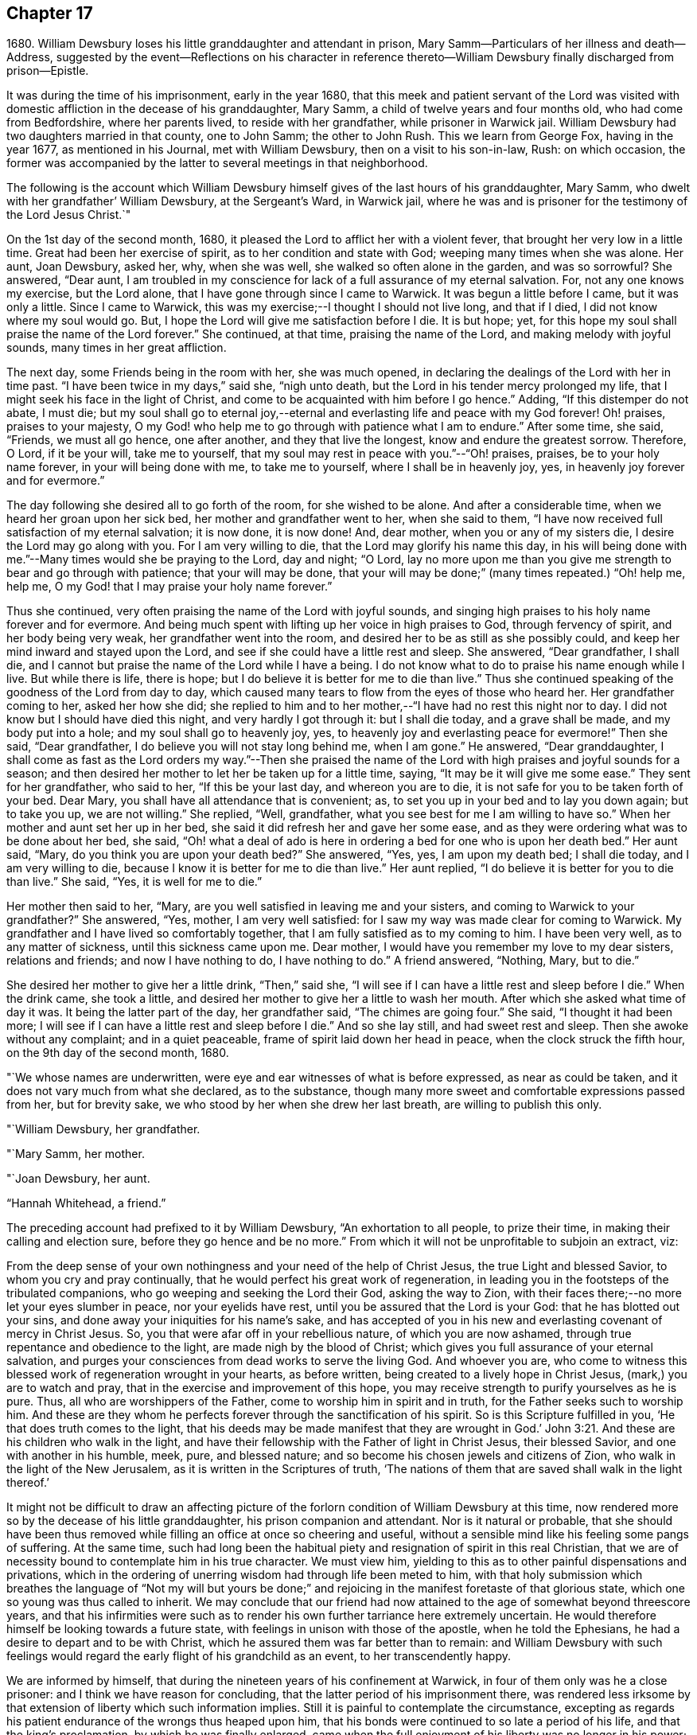 == Chapter 17

1680+++.+++ William Dewsbury loses his little granddaughter and attendant in prison,
Mary Samm--Particulars of her illness and death--Address,
suggested by the event--Reflections on his character in reference
thereto--William Dewsbury finally discharged from prison--Epistle.

It was during the time of his imprisonment, early in the year 1680,
that this meek and patient servant of the Lord was visited
with domestic affliction in the decease of his granddaughter,
Mary Samm, a child of twelve years and four months old, who had come from Bedfordshire,
where her parents lived, to reside with her grandfather, while prisoner in Warwick jail.
William Dewsbury had two daughters married in that county, one to John Samm;
the other to John Rush.
This we learn from George Fox, having in the year 1677, as mentioned in his Journal,
met with William Dewsbury, then on a visit to his son-in-law, Rush: on which occasion,
the former was accompanied by the latter to several meetings in that neighborhood.

The following is the account which William Dewsbury
himself gives of the last hours of his granddaughter,
Mary Samm, who dwelt with her grandfather`' William Dewsbury, at the Sergeant`'s Ward,
in Warwick jail,
where he was and is prisoner for the testimony of the Lord Jesus Christ.`"

On the 1st day of the second month, 1680,
it pleased the Lord to afflict her with a violent fever,
that brought her very low in a little time.
Great had been her exercise of spirit, as to her condition and state with God;
weeping many times when she was alone.
Her aunt, Joan Dewsbury, asked her, why, when she was well,
she walked so often alone in the garden, and was so sorrowful?
She answered, "`Dear aunt,
I am troubled in my conscience for lack of a full assurance of my eternal salvation.
For, not any one knows my exercise, but the Lord alone,
that I have gone through since I came to Warwick.
It was begun a little before I came, but it was only a little.
Since I came to Warwick, this was my exercise;--I thought I should not live long,
and that if I died, l did not know where my soul would go.
But, I hope the Lord will give me satisfaction before I die.
It is but hope; yet, for this hope my soul shall praise the name of the Lord forever.`"
She continued, at that time, praising the name of the Lord,
and making melody with joyful sounds, many times in her great affliction.

The next day, some Friends being in the room with her, she was much opened,
in declaring the dealings of the Lord with her in time past.
"`I have been twice in my days,`" said she, "`nigh unto death,
but the Lord in his tender mercy prolonged my life,
that I might seek his face in the light of Christ,
and come to be acquainted with him before I go hence.`"
Adding, "`If this distemper do not abate, I must die;
but my soul shall go to eternal joy,--eternal and
everlasting life and peace with my God forever!
Oh! praises, praises to your majesty,
O my God! who help me to go through with patience what I am to endure.`"
After some time, she said, "`Friends, we must all go hence, one after another,
and they that live the longest, know and endure the greatest sorrow.
Therefore, O Lord, if it be your will, take me to yourself,
that my soul may rest in peace with you.`"--"`Oh! praises, praises,
be to your holy name forever, in your will being done with me, to take me to yourself,
where I shall be in heavenly joy, yes, in heavenly joy forever and for evermore.`"

The day following she desired all to go forth of the room, for she wished to be alone.
And after a considerable time, when we heard her groan upon her sick bed,
her mother and grandfather went to her, when she said to them,
"`I have now received full satisfaction of my eternal salvation; it is now done,
it is now done!
And, dear mother, when you or any of my sisters die,
I desire the Lord may go along with you.
For I am very willing to die, that the Lord may glorify his name this day,
in his will being done with me.`"--Many times would she be praying to the Lord,
day and night; "`O Lord,
lay no more upon me than you give me strength to bear and go through with patience;
that your will may be done,
that your will may be done;`" (many times repeated.) "`Oh! help me, help me,
O my God! that I may praise your holy name forever.`"

Thus she continued, very often praising the name of the Lord with joyful sounds,
and singing high praises to his holy name forever and for evermore.
And being much spent with lifting up her voice in high praises to God,
through fervency of spirit, and her body being very weak,
her grandfather went into the room, and desired her to be as still as she possibly could,
and keep her mind inward and stayed upon the Lord,
and see if she could have a little rest and sleep.
She answered, "`Dear grandfather, I shall die,
and I cannot but praise the name of the Lord while I have a being.
I do not know what to do to praise his name enough while I live.
But while there is life, there is hope;
but I do believe it is better for me to die than live.`"
Thus she continued speaking of the goodness of the Lord from day to day,
which caused many tears to flow from the eyes of those who heard her.
Her grandfather coming to her, asked her how she did;
she replied to him and to her mother,--"`I have had no rest this night nor to day.
I did not know but I should have died this night, and very hardly I got through it:
but I shall die today, and a grave shall be made, and my body put into a hole;
and my soul shall go to heavenly joy, yes,
to heavenly joy and everlasting peace for evermore!`"
Then she said, "`Dear grandfather, I do believe you will not stay long behind me,
when I am gone.`"
He answered, "`Dear granddaughter,
I shall come as fast as the Lord orders my way.`"--Then she praised
the name of the Lord with high praises and joyful sounds for a season;
and then desired her mother to let her be taken up for a little time, saying,
"`It may be it will give me some ease.`"
They sent for her grandfather, who said to her, "`If this be your last day,
and whereon you are to die, it is not safe for you to be taken forth of your bed.
Dear Mary, you shall have all attendance that is convenient; as,
to set you up in your bed and to lay you down again; but to take you up,
we are not willing.`"
She replied, "`Well, grandfather, what you see best for me I am willing to have so.`"
When her mother and aunt set her up in her bed,
she said it did refresh her and gave her some ease,
and as they were ordering what was to be done about her bed, she said,
"`Oh! what a deal of ado is here in ordering a bed for one who is upon her death bed.`"
Her aunt said, "`Mary, do you think you are upon your death bed?`"
She answered, "`Yes, yes, I am upon my death bed; I shall die today,
and I am very willing to die, because I know it is better for me to die than live.`"
Her aunt replied, "`I do believe it is better for you to die than live.`"
She said, "`Yes, it is well for me to die.`"

Her mother then said to her, "`Mary,
are you well satisfied in leaving me and your sisters,
and coming to Warwick to your grandfather?`"
She answered, "`Yes, mother, I am very well satisfied:
for I saw my way was made clear for coming to Warwick.
My grandfather and I have lived so comfortably together,
that I am fully satisfied as to my coming to him.
I have been very well, as to any matter of sickness, until this sickness came upon me.
Dear mother, I would have you remember my love to my dear sisters, relations and friends;
and now I have nothing to do, I have nothing to do.`"
A friend answered, "`Nothing, Mary, but to die.`"

She desired her mother to give her a little drink, "`Then,`" said she,
"`I will see if I can have a little rest and sleep before I die.`"
When the drink came, she took a little,
and desired her mother to give her a little to wash her mouth.
After which she asked what time of day it was.
It being the latter part of the day, her grandfather said, "`The chimes are going four.`"
She said, "`I thought it had been more;
I will see if I can have a little rest and sleep before I die.`"
And so she lay still, and had sweet rest and sleep.
Then she awoke without any complaint; and in a quiet peaceable,
frame of spirit laid down her head in peace, when the clock struck the fifth hour,
on the 9th day of the second month, 1680.

"`We whose names are underwritten,
were eye and ear witnesses of what is before expressed, as near as could be taken,
and it does not vary much from what she declared, as to the substance,
though many more sweet and comfortable expressions passed from her, but for brevity sake,
we who stood by her when she drew her last breath, are willing to publish this only.

"`William Dewsbury, her grandfather.

"`Mary Samm, her mother.

"`Joan Dewsbury, her aunt.

"`Hannah Whitehead, a friend.`"

The preceding account had prefixed to it by William Dewsbury,
"`An exhortation to all people, to prize their time,
in making their calling and election sure, before they go hence and be no more.`"
From which it will not be unprofitable to subjoin an extract, viz:

From the deep sense of your own nothingness and your need of the help of Christ Jesus,
the true Light and blessed Savior, to whom you cry and pray continually,
that he would perfect his great work of regeneration,
in leading you in the footsteps of the tribulated companions,
who go weeping and seeking the Lord their God, asking the way to Zion,
with their faces there;--no more let your eyes slumber in peace,
nor your eyelids have rest, until you be assured that the Lord is your God:
that he has blotted out your sins, and done away your iniquities for his name`'s sake,
and has accepted of you in his new and everlasting covenant of mercy in Christ Jesus.
So, you that were afar off in your rebellious nature, of which you are now ashamed,
through true repentance and obedience to the light, are made nigh by the blood of Christ;
which gives you full assurance of your eternal salvation,
and purges your consciences from dead works to serve the living God.
And whoever you are,
who come to witness this blessed work of regeneration wrought in your hearts,
as before written, being created to a lively hope in Christ Jesus,
(mark,) you are to watch and pray, that in the exercise and improvement of this hope,
you may receive strength to purify yourselves as he is pure.
Thus, all who are worshippers of the Father, come to worship him in spirit and in truth,
for the Father seeks such to worship him.
And these are they whom he perfects forever through the sanctification of his spirit.
So is this Scripture fulfilled in you, '`He that does truth comes to the light,
that his deeds may be made manifest that they are wrought in God.`' John 3:21.
And these are his children who walk in the light,
and have their fellowship with the Father of light in Christ Jesus, their blessed Savior,
and one with another in his humble, meek, pure, and blessed nature;
and so become his chosen jewels and citizens of Zion,
who walk in the light of the New Jerusalem, as it is written in the Scriptures of truth,
'`The nations of them that are saved shall walk in the light thereof.`'

It might not be difficult to draw an affecting picture of the
forlorn condition of William Dewsbury at this time,
now rendered more so by the decease of his little granddaughter,
his prison companion and attendant.
Nor is it natural or probable,
that she should have been thus removed while
filling an office at once so cheering and useful,
without a sensible mind like his feeling some pangs of suffering.
At the same time,
such had long been the habitual piety and resignation of spirit in this real Christian,
that we are of necessity bound to contemplate him in his true character.
We must view him, yielding to this as to other painful dispensations and privations,
which in the ordering of unerring wisdom had through life been meted to him,
with that holy submission which breathes the language of "`Not my will but yours be
done;`" and rejoicing in the manifest foretaste of that glorious state,
which one so young was thus called to inherit.
We may conclude that our friend had now attained
to the age of somewhat beyond threescore years,
and that his infirmities were such as to render his own
further tarriance here extremely uncertain.
He would therefore himself be looking towards a future state,
with feelings in unison with those of the apostle, when he told the Ephesians,
he had a desire to depart and to be with Christ,
which he assured them was far better than to remain:
and William Dewsbury with such feelings would regard
the early flight of his grandchild as an event,
to her transcendently happy.

We are informed by himself, that during the nineteen years of his confinement at Warwick,
in four of them only was he a close prisoner: and I think we have reason for concluding,
that the latter period of his imprisonment there,
was rendered less irksome by that extension of liberty which such information implies.
Still it is painful to contemplate the circumstance,
excepting as regards his patient endurance of the wrongs thus heaped upon him,
that his bonds were continued to so late a period of his life,
and that the king`'s proclamation, by which he was finally enlarged,
came when the full enjoyment of his liberty was no longer in his power;
being then not only advanced in years,
but greatly disabled through a series of imprisonments and sufferings for so many years.
In the year 1686, about eighteen months before he died,
towards the conclusion of one of his epistles to Friends,
we find the following affecting paragraph.

My dear Friends, through the sharp persecutions that were endured in the heat of the day,
and many long imprisonments; being nineteen years a prisoner in this town of Warwick,
and four of them kept a close prisoner,
it has pleased God to permit my health to be impaired,
so that many times I am forced to rest two or three times,
in going to the meeting in the town, not being of ability to travel as in years past.
I do, in the love of God, visit you with this epistle,
desiring it may be carefully read in the fear of the Lord,
in the assemblies of his people,
that peace and unity may be amongst you in the name of our Lord Jesus Christ.
Amen.

The following "`general epistle to Friends,
from this ancient servant of Christ,`" may here be introduced.

My dear Friends and brethren, who are called out of the world,
and plucked as brands out of the fire, by the heavenly power of God,
who has convinced you of his everlasting truth, in the light of Jesus Christ:
as you have received the truth in some measure, watch and pray,
and believe in the name of Christ;
that you may feel his power in the heavenly inspiration of his blessed spirit,
to lay judgment to the line and righteousness to the plummet,
that all that is not obedient to the light of Christ, may be kept down,
and buried in the heavenly baptism under the sentence of death;
as it was and is with all the children of God,
who have received the sentence of death in ourselves,
that we may have no confidence in ourselves, but trust alone in the living God.
This will keep you all in the sweet, seasoned, savory spirit of life, in all your words,
trading, and dealings among the children of men.
Then will you, who retain the savor of the heavenly life in the blessed truth,
be manifest and known to all people as the salt of the earth;
so that every one according to your measure may be felt, upon all occasions,
continually flowing forth, in the savory spirit of life,
to the comfort of your own families, and the city of God,
who over all is blessed forever!

And, my dear Friends, I desire all to be watchful,
that not any come short of what is required of them,
both rulers of families and parents of children.
While you have a day to be with them, call your families together to wait upon the Lord,
in the fear of his name.
Certainly, the Lord will answer the end of your endeavors,
by causing the savory life to flow through you, to season your servants and children;
that the church of God may be in every particular family and habitation of his people.

Great is the concern upon my spirit for the children of
all who profess the blessed truth of God,
that all parents may stand in their places,
and bring up their children in the fear of the Lord.
And that while in their minority and tender years, and under their tuition,
they may not be too indulgent to them or allow the spirit of the world to rule in them,
or let them have their own wills,
and do those things which are not according to the truth of God; and connive at,
instead of reproving their children, and crossing the spirit of the world in them,
and causing them to be content with such things as are according to the truth of our God.
For lack of this carefulness in parents,
the spirit of this world is strengthened in children,
when it should be kept down by the heavenly authority
and power that the Lord has given to parents,
to rule over them.
And all walk in the wisdom of God, with moderation in all things,
clothed in modest apparel, and laying by all superfluity,
so that your good examples may reach the witness of God in your children.
But for lack of this care in some parents,
and being too indulgent and full of lenity to their children, they grow rude, stubborn,
self-willed and disobedient to parents,
to the wounding of their hearts who have thus neglected their duty.

Therefore I desire and beseech you,
that you slight not the opportunity God gives you in this weighty concern,
to be in all things good examples to all who live with you, both children and servants,
that by your godly conversation and heavenly exhortations,
you may raise up the witness for God in them; exercising the power God has given you,
to keep down the evil nature, while they live with you.

When your children grow up, take them to meetings; and keep your eyes over them,
that they behave themselves soberly according to your exhortations.
Encourage them in well-doing;
so will the Lord bless your sweet and heavenly behavior in your families;
and servants will bless God that ever it was their lot to come into your families,
in that their spirits were sweetly seasoned with the truth,
by your heavenly care over them.
Your children, also, will magnify the name of the Lord for your blessed care,
heavenly instructions, and godly endeavors every way, for their good in this world,
and their eternal happiness in the world to come.
This will crown the hoary heads of parents with joy,
to see their endeavors sanctified to their children,
and their offspring made the offspring and children of God.
Blessed be his name forever, who hears the prayers of his people,
who are exercised daily in the heavenly inspiration of his holy Spirit,
to call upon his holy name, not only for enemies but for a blessing upon their families,
and for all that love the truth of our God.
These are the families that are a sweet savor unto the Lord,
whom he guards with the angel of his presence,
and will make them manifest and known to all people, that they are his chosen jewels,
whom he will preserve in the day when he will pour
forth his vengeance upon the heathen that know him not,
and upon the families that call not upon his name.

And if any of these children of heavenly minded parents,
when removed from under their tuition, for lack of watchfulness,
grow careless and turn their backs on the blessed truth of God,
and trample all the care and good counsel of their parents under their feet,
to satisfy their own wills in the pride and vanity of this evil world,
to the wounding of the hearts of their careful and loving parents,
they will be clear of their blood; while they +++[+++such children]
shall reap the fruits of their doings except they repent.

And all you, young and tender people, with others that come among Friends,
through the education of your careful parents, masters or mistresses,
I have a concern upon my spirit to write to you,
that you do not rest in an outward profession of the truth, received by education,
but watch unto the heart-searching light of Christ in you,
which will let you see that you must be regenerated and born again,
and so be made real and faithful Friends,
by the heavenly inspiration of the powerful spirit of God in you.
And if you be carefully upon your watch,
you will see judgment upon all in you that is not obedient to the light of Christ,
in whose light you will see more light,
even your great necessity for the enjoyment of the life that is hid with Christ in God.
This will cause you to pray without ceasing,
that the Lord would enable you to loathe and abhor the pride, pomp,
and pleasure of this evil world, and give you assurance of God`'s love to your souls.
And until you enjoy it, in all places of your retirement,
you will pour forth your supplications with tears to the Lord,
as the blessed and heavenly travelers and companions did and do,
who could not find the kingdom of God in outward observations,
though none were more careful in observing what
is made known to them to be the will of God.
But the kingdom of God consists not in outward observations, therefore,
in the light press forward, according to your spiritual hunger and thirst,
in true poverty of spirit, weeping and seeking the Lord your God, asking the way to Zion,
with your faces thitherward, that you may enjoy salvation for walls and bulwarks.

Oh, you blessed children of the Lord! lift up your heads,
and stay your minds upon the Lord, waiting patiently upon him.
He will turn your sorrows into everlasting rejoicing,
and seal you up with his holy Spirit of promise, in the marriage union with himself;
and will give you assurance of your eternal salvation.
Then will you certainly know the kingdom of God to be within you,
and the anointing to teach you,
which will enable you to delight in taking up the cross daily,
in true obedience to the light of Christ,
all the days you have a being among the children of men.
Then will you, in the name of the Lord, trample upon all the pride, pomp, pleasures,
and vanity of this evil world; to the great comfort of your dear and careful parents,
masters and mistresses, whose tuition you were under in your tender years,
and of all that walk in the precious truth of our God, who is over all blessed forever.
Amen.

And all dear Friends and brethren, seeing the Lord,
who turns the hearts of men as the rivers of waters,
and in his loving kindness so orders those in authority,
that the prison doors are opened once more in our day,
and we enjoy peace and quietness according to his blessed will;
praises be to his holy name forever.
I have a concern upon my spirit that all Friends and
brethren have their hearts affected as mine is,
to live in the sense of the mercies of the Lord.
And, for the time to come,
every one endeavor to prevent the enemy making disunion among Friends and brethren,
as of late years he has been doing, by public opposition in some, and others,
not patiently keeping in their places, have also separated.
The difference being so public,
has caused many a sorrowful heart and given cause to the enemies of God to rejoice.
This has been a greater exercise and trouble to me,
than all the sharp persecutions and imprisonments I have endured for
the word of God and testimony of our Lord Jesus Christ.

Therefore in the love of God, I beseech and entreat you all,
who have been or are concerned in what is before written,
to let the love of God so abound,
that in it all labor for peace and unity in Christ the Prince of peace,
who in love laid down his life for us, when we were enemies:
and in our age he has called many of his children to
give up their lives in the heat of the day,
weeks, months, and years, to gather enemies to the knowledge of God and union with him.
Therefore wait for the heavenly wisdom, to bear one with another; that if any,
who are conscientious to God, and blameless in their conduct,
having a concern upon their spirits to edify the people,
do declare the truth in public assemblies, I beseech you in the love of God,
that not any through disaffection show at least any public opposition.
But rather, if there be occasion for the party to be spoken to, speak to him in private.
So will the enemy be prevented from casting stumbling
blocks in the way of tender-spirited people,
who come in love to be comforted in the meeting.
And in so doing it will cause love and unity to abound among Friends,
and in the love of God all will be restored and
brought into unity again who have been scattered;
and to meet all together in the everlasting truth, to feel the healer of breaches,
who is the restorer of the desolate, exalted to reign in his kingdom in all your hearts;
and to offer up a peace-offering, in passing by all offenses, that have caused disunion:
and to bind you all up in the unity of the spirit and bond of everlasting peace.
And meet all together, you who profess God`'s blessed truth, to praise his holy name,
all as one and one as all, while we are in these mortal bodies,
and forever when time here shall be no more.
Even so be it with you all, says my soul, in the name of the Lord,
to whom are my prayers, that all may be accomplished as above written.
And, until it be so with you,
I shall remain your exercised brother in tribulation and in
the kingdom and patience of our Lord Jesus Christ.

William Dewsbury

Given forth in the movings of the peaceable spirit and word of reconciliation,
in the Lord Jesus Christ; to whom are my prayers,
that all who are convinced may wait to be made of the number of the slain of the Lord,
and conformable to Christ in his death.
That they may witness his quickening power t-o raise them up in the resurrection of life,
to enter into the gates of Zion, to dwell in the city of New Jerusalem,
where peace is within her gates,
and quietness among all that have their habitation therein,
having salvation for walls and bulwarks; and such are blessed of the Lord,
preserved by him, to the honor of his name forever, Amen.

W+++.+++ D. Warwick, 4ih of Tenth month, 1686
